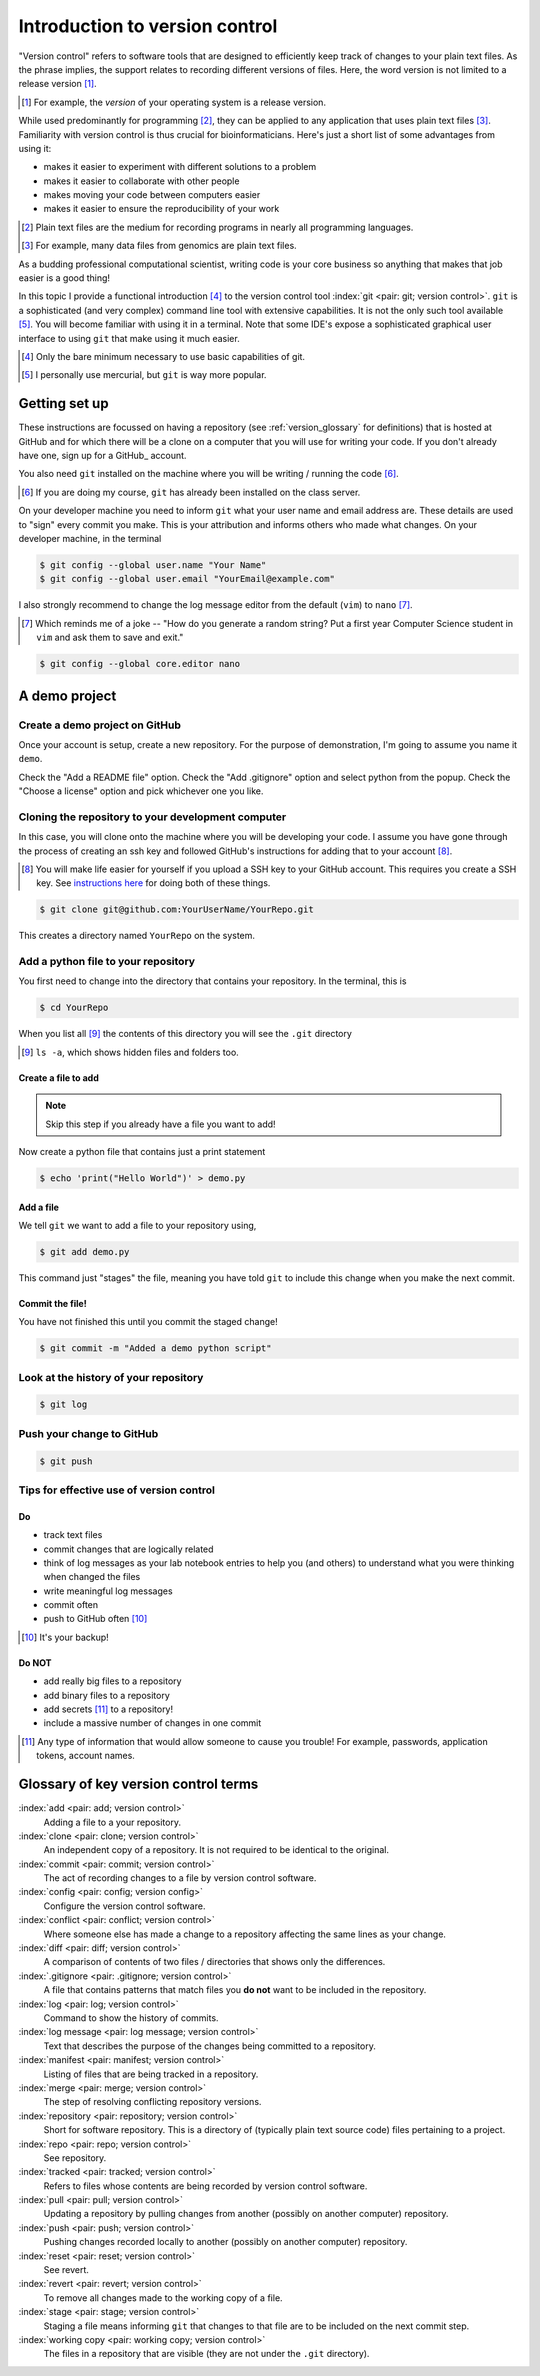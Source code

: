 .. _intro_to_version_control:

###############################
Introduction to version control
###############################

.. sectionauthor:: Gavin Huttley

"Version control" refers to software tools that are designed to efficiently keep track of changes to your plain text files. As the phrase implies, the support relates to recording different versions of files. Here, the word version is not limited to a release version [#]_.

.. [#] For example, the *version* of your operating system is a release version.

While used predominantly for programming [#]_, they can be applied to any application that uses plain text files [#]_. Familiarity with version control is thus crucial for bioinformaticians. Here's just a short list of some advantages from using it:

- makes it easier to experiment with different solutions to a problem
- makes it easier to collaborate with other people
- makes moving your code between computers easier
- makes it easier to ensure the reproducibility of your work

.. [#] Plain text files are the medium for recording programs in nearly all programming languages.
.. [#] For example, many data files from genomics are plain text files.

As a budding professional computational scientist, writing code is your core business so anything that makes that job easier is a good thing!

In this topic I provide a functional introduction [#]_ to the version control tool :index:`git <pair: git; version control>`. ``git`` is a sophisticated (and very complex) command line tool with extensive capabilities. It is not the only such tool available [#]_. You will become familiar with using it in a terminal. Note that some IDE's expose a sophisticated graphical user interface to using ``git`` that make using it much easier.

.. [#] Only the bare minimum necessary to use basic capabilities of git.
.. [#] I personally use mercurial, but ``git`` is way more popular.

.. how to revert a change (see https://github.com/sympy/sympy/wiki/Git-hg-rosetta-stone)

Getting set up
==============

These instructions are focussed on having a repository (see :ref:`version_glossary` for definitions) that is hosted at GitHub and for which there will be a clone on a computer that you will use for writing your code. If you don't already have one, sign up for a GitHub_ account.

You also need ``git`` installed on the machine where you will be writing / running the code [#]_.

.. [#] If you are doing my course, ``git`` has already been installed on the class server.

On your developer machine you need to inform ``git`` what your user name and email address are. These details are used to "sign" every commit you make. This is your attribution and informs others who made what changes. On your developer machine, in the terminal

.. code-block:: bash
    
    $ git config --global user.name "Your Name"
    $ git config --global user.email "YourEmail@example.com"

I also strongly recommend to change the log message editor from the default (``vim``) to ``nano`` [#]_.

.. [#] Which reminds me of a joke -- "How do you generate a random string? Put a first year Computer Science student in ``vim`` and ask them to save and exit."

.. code-block:: bash
    
    $ git config --global core.editor nano

A demo project
==============

Create a demo project on GitHub
-------------------------------

Once your account is setup, create a new repository. For the purpose of demonstration, I'm going to assume you name it ``demo``.

.. margin:: Creating a new repository

    .. figure:: /_static/images/version_control/github-create-repo.png
        :scale: 50%
    
Check the "Add a README file" option. Check the "Add .gitignore" option and select python from the popup. Check the "Choose a license" option and pick whichever one you like.

Cloning the repository to your development computer
---------------------------------------------------

In this case, you will clone onto the machine where you will be developing your code. I assume you have gone through the process of creating an ssh key and followed GitHub's instructions for adding that to your account [#]_.

.. [#] You will make life easier for yourself if you upload a SSH key to your GitHub account. This requires you create a SSH key. See `instructions here <https://docs.github.com/en/github/authenticating-to-github/connecting-to-github-with-ssh/adding-a-new-ssh-key-to-your-github-account>`_ for doing both of these things.

.. code-block:: bash

    $ git clone git@github.com:YourUserName/YourRepo.git

This creates a directory named ``YourRepo`` on the system.

Add a python file to your repository
------------------------------------

You first need to change into the directory that contains your repository. In the terminal, this is

.. code-block:: bash
    
    $ cd YourRepo

When you list all [#]_ the contents of this directory you will see the ``.git`` directory

.. [#] ``ls -a``, which shows hidden files and folders too.

Create a file to add
^^^^^^^^^^^^^^^^^^^^

.. note:: Skip this step if you already have a file you want to add!

Now create a python file that contains just a print statement

.. code-block:: bash
    
    $ echo 'print("Hello World")' > demo.py

Add a file
^^^^^^^^^^

We tell ``git`` we want to add a file to your repository using,

.. code-block:: bash
    
    $ git add demo.py

This command just "stages" the file, meaning you have told ``git`` to include this change when you make the next commit.

Commit the file!
^^^^^^^^^^^^^^^^

You have not finished this until you commit the staged change!

.. code-block:: bash
    
    $ git commit -m "Added a demo python script"

Look at the history of your repository
--------------------------------------

.. code-block:: bash
    
    $ git log

Push your change to GitHub
--------------------------

.. code-block:: bash
    
    $ git push

Tips for effective use of version control
-----------------------------------------

Do
^^

- track text files
- commit changes that are logically related
- think of log messages as your lab notebook entries to help you (and others) to understand what you were thinking when changed the files
- write meaningful log messages
- commit often
- push to GitHub often [#]_

.. [#] It's your backup!

Do NOT
^^^^^^

- add really big files to a repository
- add binary files to a repository
- add secrets [#]_ to a repository!
- include a massive number of changes in one commit

.. [#] Any type of information that would allow someone to cause you trouble! For example, passwords, application tokens, account names.

.. _version_glossary:

Glossary of key version control terms
=====================================

:index:`add <pair: add; version control>`
    Adding a file to a your repository.

:index:`clone <pair: clone; version control>`
    An independent copy of a repository. It is not required to be identical to the original.
    
:index:`commit <pair: commit; version control>`
    The act of recording changes to a file by version control software.

:index:`config <pair: config; version config>`
    Configure the version control software.

:index:`conflict <pair: conflict; version control>`
    Where someone else has made a change to a repository affecting the same lines as your change.

:index:`diff <pair: diff; version control>`
    A comparison of contents of two files / directories that shows only the differences.

:index:`.gitignore <pair: .gitignore; version control>`
    A file that contains patterns that match files you **do not** want to be included in the repository.

:index:`log <pair: log; version control>`
    Command to show the history of commits.

:index:`log message <pair: log message; version control>`
    Text that describes the purpose of the changes being committed to a repository.

:index:`manifest <pair: manifest; version control>`
    Listing of files that are being tracked in a repository.

:index:`merge <pair: merge; version control>`
    The step of resolving conflicting repository versions.

:index:`repository <pair: repository; version control>`
    Short for software repository. This is a directory of (typically plain text source code) files pertaining to a project.

:index:`repo <pair: repo; version control>`
    See repository.

:index:`tracked <pair: tracked; version control>`
    Refers to files whose contents are being recorded by version control software.

:index:`pull <pair: pull; version control>`
    Updating a repository by pulling changes from another (possibly on another computer) repository.

:index:`push <pair: push; version control>`
    Pushing changes recorded locally to another (possibly on another computer) repository.

:index:`reset <pair: reset; version control>`
    See revert.

:index:`revert <pair: revert; version control>`
    To remove all changes made to the working copy of a file.

:index:`stage <pair: stage; version control>`
    Staging a file means informing ``git`` that changes to that file are to be included on the next commit step.

:index:`working copy <pair: working copy; version control>`
    The files in a repository that are visible (they are not under the ``.git`` directory).

